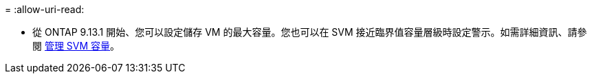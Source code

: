 = 
:allow-uri-read: 


* 從 ONTAP 9.13.1 開始、您可以設定儲存 VM 的最大容量。您也可以在 SVM 接近臨界值容量層級時設定警示。如需詳細資訊、請參閱 xref:../system-admin/manage-svm-capacity.html[管理 SVM 容量]。

